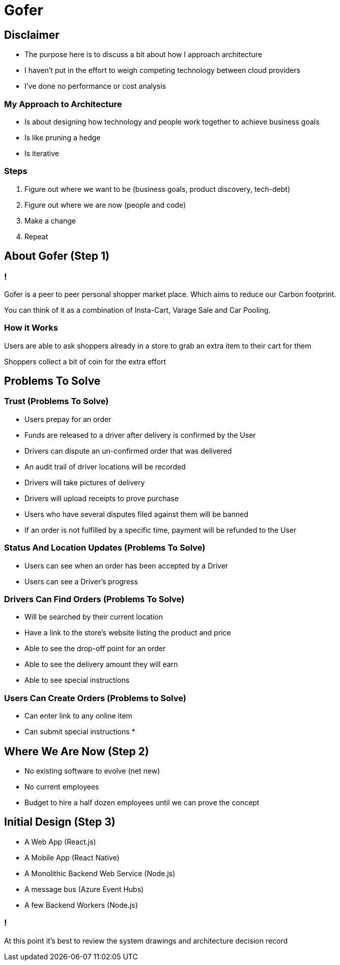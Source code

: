= Gofer

== Disclaimer

* The purpose here is to discuss a bit about how I approach architecture
* I haven't put in the effort to weigh competing technology between cloud providers
* I've done no performance or cost analysis

=== My Approach to Architecture

[%step]
* Is about designing how technology and people work together to achieve business goals
* Is like pruning a hedge
* Is iterative

=== Steps

[%step]
1. Figure out where we want to be (business goals, product discovery, tech-debt)
2. Figure out where we are now (people and code)
3. Make a change
4. Repeat

== About Gofer (Step 1)

=== !

Gofer is a peer to peer personal shopper market place.
Which aims to reduce our Carbon footprint.

You can think of it as a combination of Insta-Cart, Varage Sale and Car Pooling.

=== How it Works

Users are able to ask shoppers already in a store to grab an extra item to their cart for them

Shoppers collect a bit of coin for the extra effort

== Problems To Solve

=== Trust (Problems To Solve)

* Users prepay for an order
* Funds are released to a driver after delivery is confirmed by the User
* Drivers can dispute an un-confirmed order that was delivered
  * An audit trail of driver locations will be recorded
  * Drivers will take pictures of delivery
  * Drivers will upload receipts to prove purchase
* Users who have several disputes filed against them will be banned
* If an order is not fulfilled by a specific time, payment will be refunded to the User

=== Status And Location Updates (Problems To Solve)

* Users can see when an order has been accepted by a Driver
* Users can see a Driver's progress

=== Drivers Can Find Orders (Problems To Solve)

* Will be searched by their current location
* Have a link to the store's website listing the product and price
* Able to see the drop-off point for an order
* Able to see the delivery amount they will earn
* Able to see special instructions

=== Users Can Create Orders (Problems to Solve)

* Can enter link to any online item
* Can submit special instructions
* 

== Where We Are Now (Step 2)

[%step]
* No existing software to evolve (net new)
* No current employees
* Budget to hire a half dozen employees until we can prove the concept

== Initial Design (Step 3)

* A Web App (React.js)
* A Mobile App (React Native)
* A Monolithic Backend Web Service (Node.js)
* A message bus (Azure Event Hubs)
* A few Backend Workers (Node.js)

=== !
At this point it's best to review the system drawings and architecture decision record
